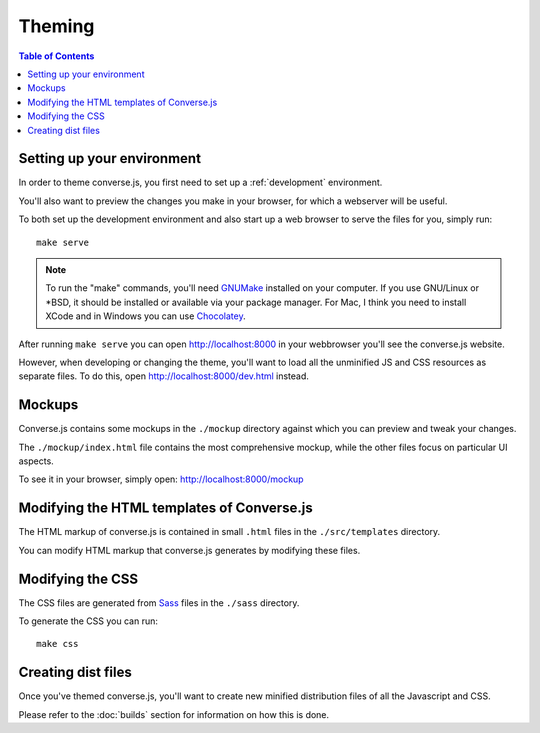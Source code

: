 .. raw:: html

    <div id="banner"><a href="https://github.com/jcbrand/converse.js/blob/master/docs/source/theming.rst">Edit me on GitHub</a></div>

.. _theming:

=======
Theming
=======

.. contents:: Table of Contents
   :depth: 2
   :local:

Setting up your environment
===========================

In order to theme converse.js, you first need to set up a :ref:`development` environment.

You'll also want to preview the changes you make in your browser, for which a
webserver will be useful.

To both set up the development environment and also start up a web browser to 
serve the files for you, simply run::

    make serve

.. note::
    To run the "make" commands, you'll need `GNUMake <https://www.gnu.org/software/make>`_
    installed on your computer. If you use GNU/Linux or \*BSD, it should be installed or
    available via your package manager. For Mac, I think you need to install XCode and in
    Windows you can use `Chocolatey <https://chocolatey.org/>`_.

After running ``make serve`` you can open http://localhost:8000 in your webbrowser you'll
see the converse.js website.

However, when developing or changing the theme, you'll want to load all the
unminified JS and CSS resources as separate files. To do this, open http://localhost:8000/dev.html
instead.

Mockups
=======

Converse.js contains some mockups in the ``./mockup`` directory against which you
can preview and tweak your changes.

The ``./mockup/index.html`` file contains the most comprehensive mockup, while
the other files focus on particular UI aspects.

To see it in your browser, simply open: http://localhost:8000/mockup


Modifying the HTML templates of Converse.js
===========================================

The HTML markup of converse.js is contained in small ``.html`` files in the
``./src/templates`` directory.

You can modify HTML markup that converse.js generates by modifying these files.

Modifying the CSS
=================

The CSS files are generated from `Sass <http://sass-lang.com>`_ files in the ``./sass`` directory.

To generate the CSS you can run::

    make css

Creating dist files
===================

Once you've themed converse.js, you'll want to create new minified distribution
files of all the Javascript and CSS.

Please refer to the :doc:`builds` section for information on how this is done.

